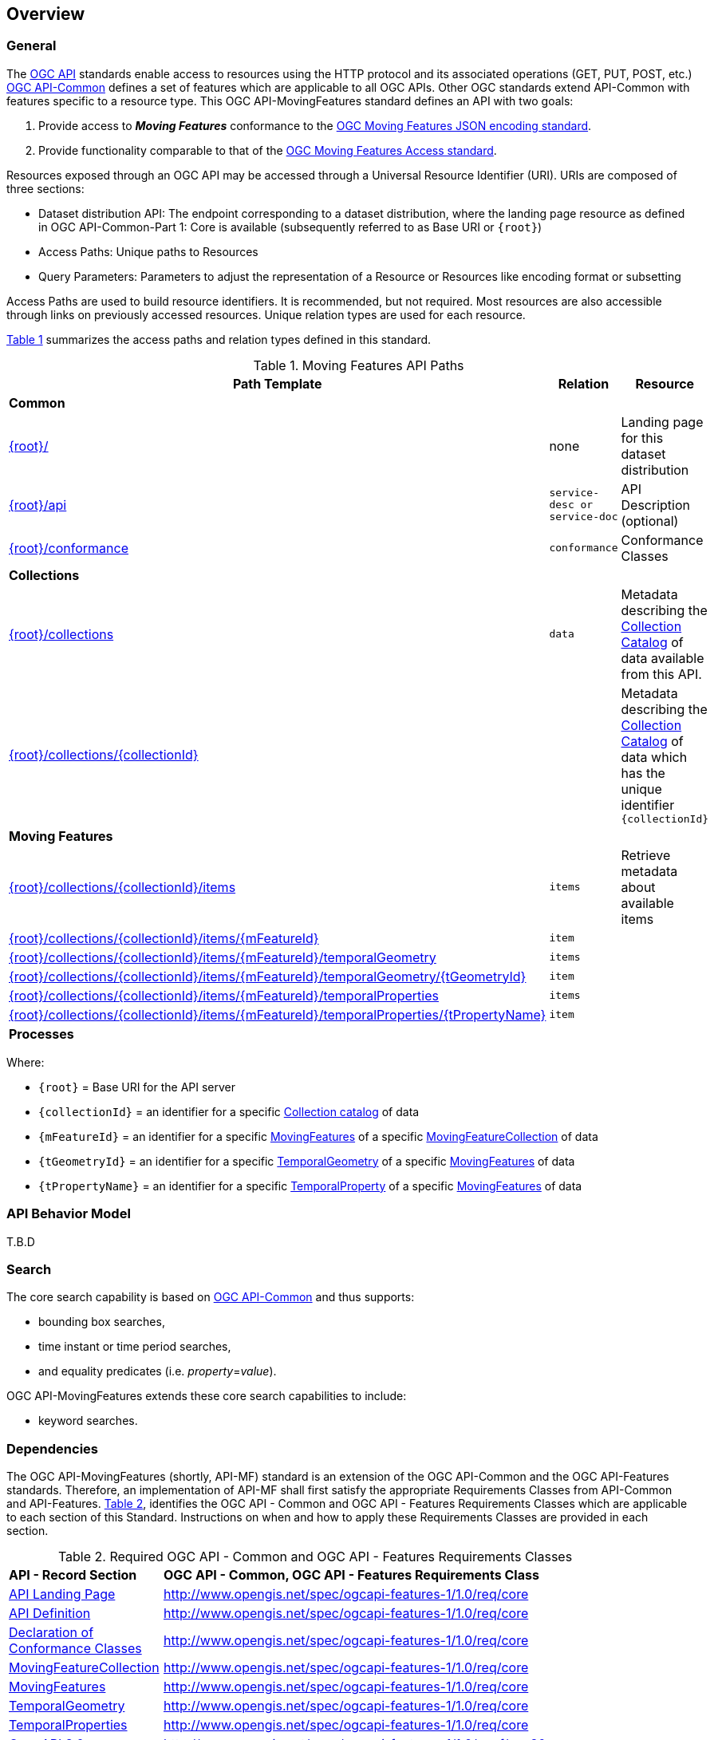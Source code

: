 == Overview
=== General

The https://ogcapi.ogc.org/[OGC API] standards enable access to resources using the HTTP protocol and its associated operations (GET, PUT, POST, etc.) https://ogcapi.ogc.org/common/[OGC API-Common] defines a set of features which are applicable to all OGC APIs. Other OGC standards extend API-Common with features specific to a resource type. This OGC API-MovingFeatures standard defines an API with two goals:

. Provide access to *_Moving Features_* conformance to the <<mf-json-encoding-schema-overview,OGC Moving Features JSON encoding standard>>.
. Provide functionality comparable to that of the <<mf-access-overview,OGC Moving Features Access standard>>.

Resources exposed through an OGC API may be accessed through a Universal Resource Identifier (URI). URIs are composed of three sections:

* Dataset distribution API: The endpoint corresponding to a dataset distribution, where the landing page resource as defined in OGC API-Common-Part 1: Core is available (subsequently referred to as Base URI or `{root}`)
* Access Paths: Unique paths to Resources
* Query Parameters: Parameters to adjust the representation of a Resource or Resources like encoding format or subsetting

Access Paths are used to build resource identifiers. It is recommended, but not required. Most resources are also accessible through links on previously accessed resources. Unique relation types are used for each resource.

<<mf-api-paths>> summarizes the access paths and relation types defined in this standard.

[#mf-api-paths,reftext='{table-caption} {counter:table-num}']
.Moving Features API Paths
[width="90%",cols="2,^1,4",options="header"]
|===
^|**Path Template** ^|**Relation** ^|**Resource**

3+^|**Common**
|<<landing-page,{root}/>>|none|Landing page for this dataset distribution
|<<api-definition,{root}/api>>|`service-desc or service-doc`|API Description (optional)
|<<conformance-classes,{root}/conformance>>|`conformance`|Conformance Classes

3+^|**Collections**
|<<collections,{root}/collections>>|`data`|Metadata describing the <<movingFeatureCollection-definition,Collection Catalog>> of data available from this API.
|<<collections,{root}/collections/{collectionId}>>| |Metadata describing the <<movingFeatureCollection-definition,Collection Catalog>> of data which has the unique identifier `{collectionId}`

3+^|**Moving Features**
|<<moving-features,{root}/collections/{collectionId}/items>>|`items`|Retrieve metadata about available items
|<<moving-features,{root}/collections/{collectionId}/items/{mFeatureId}>>|`item`|
|<<moving-features,{root}/collections/{collectionId}/items/{mFeatureId}/temporalGeometry>>|`items`|
|<<moving-features,{root}/collections/{collectionId}/items/{mFeatureId}/temporalGeometry/{tGeometryId}>>|`item`|
|<<moving-features,{root}/collections/{collectionId}/items/{mFeatureId}/temporalProperties>>|`items`|
|<<moving-features,{root}/collections/{collectionId}/items/{mFeatureId}/temporalProperties/{tPropertyName}>>|`item`|

3+^|**Processes**
|===

Where:

* `{root}`          = Base URI for the API server
* `{collectionId}`  = an identifier for a specific <<movingFeatureCollection-definition,Collection catalog>> of data
* `{mFeatureId}`    = an identifier for a specific <<movingFeatures-definition,MovingFeatures>> of a specific <<movingFeatureCollection-definition,MovingFeatureCollection>> of data
* `{tGeometryId}`   = an identifier for a specific <<temporalGeometry-definition,TemporalGeometry>> of a specific <<movingFeatures-definition,MovingFeatures>> of data
* `{tPropertyName}` = an identifier for a specific <<temporalProperty-definition,TemporalProperty>> of a specific <<movingFeatures-definition,MovingFeatures>> of data

//[[mf-json-encoding-schema-overview]]
//=== Moving Features Implementation Schema
//
//This OGC API-MovingFeatures standard establishes how to access resources as defined by the https://docs.opengeospatial.org/is/19-045r3/19-045r3.html[OGC Moving Features Encoding Extension - JSON] (shortly, MF-JSON) through Web APIs. The MF-JSON has two encoding formats:
//
//* MF-JSON Trajectory specifies how to map/interpret linear trajectories of moving points into/from the GeoJSON. MF-JSON Trajectory is to represent instances of the `MF_TemporalGeometry` type with linear interpolation.
//* MF-JSON Prism encoding can represent not only the movement of `MF_TemporalGeometry`, but also the movement of `MF_PrismGeometry` and `MF_RigidTemporalGeometry` of a feature which may be 0D, 1D, 2D, 3D geometric primitives, or their aggregations. Note that `MF_TemporalGeometry`, `MF_PrismGeometry`, and `MF_RigidTemporalGeometry` are types in the conceptual model of ISO 19141.
//
//The MF-JSON Prism can cover all contents of the MF-JSON Trajectory. This standard focus on the resources type in MF-JSON Prism.
//
//<<mf-prism-uml>> shows a UML class diagram for MF-JSON Prism which represents the basic resources of this standard, such as `MovingFeature`, `MovingFeatureCollection`, `TemporalGeometry`, and `TemporalProperties`.
//
//[#mf-prism-uml,reftext='{figure-caption} {counter:figure-num}']
//.Class diagram for MF-JSON Prism
//image::./images/mf-geojson-prism.png[mf-prism-uml, pdfwidth=100%, width=95%, align="center"]
//
//
//[[movingFeatures-definition]]
//=== Moving Feature Schema
//
//A moving feature represent a moving feature that is spatially and temporally bounded and its position (continuously) changes over time. The detail description and information is presented in the https://docs.opengeospatial.org/is/19-045r3/19-045r3.html#mfeature[MovingFeature of MF-JSON Prism].
//<<moving-feature-properties>> lists the properties that may be included in a moving feature.
//
//[[moving-feature-properties]]
//[reftext='{table-caption} {counter:table-num}']
//.Table of the properties related to the moving feature
//[cols="2,5",options="header"]
//|===
//|Property           |Description
//|mFeatureId         |An identifier for the resource assigned by an external entity.
//|type               |A feature type of GeoJSON (i.e., one of 'Feature' or 'FeatureCollection').
//|geometry           |A projective geometry of the moving feature.
//|properties         |A set of property of GeoJSON.
//|temporalGeometry   |A <<temporalGeometry-definition,TemporalGeometry>> object.
//|temporalProperties |A set of <<temporalProperty-definition,TemporalProperty>> object.
//|bbox               |A bounding box information for the moving feature.
//|time               |A life span information for the moving feature.
//|crs                |A coordinate reference system used for spatial-temporal values.
//|trs                |A temporal coordinate reference system used for spatial-temporal values.
//|===
//
//[[temporalGeometry-definition]]
//=== Temporal Geometry Schema
//
//A temporal geometry object represents the movement of a moving feature with various types of moving geometry, i.e., `MovingPoint`, `MovingLineString`, `MovingPolygon`, and `MovingPointCloud`. It can also represent the movement of a 3D object with its orientation.
//
//<<temporalGeometry-properties>> lists the properties that may be included in a temporal geometry.
//
//[[temporalGeometry-properties]]
//[reftext='{table-caption} {counter:table-num}']
//.Table of the properties related to the temporal geometry
//[cols="2,5",options="header"]
//|===
//|Property           |Description
//|tGeometryId        |An identifier for the resource assigned by an external entity.
//|type               |A primitive geometry type of MF-JSON (i.e., one of 'MovingPoint', 'MovingLineString', 'MovingPolygon', 'MovingPointCloud', or 'MovingGeometryCollection').
//|datetimes          |A sequence of monotonic increasing instants.
//|coordinates        |A sequence of leaf geometries of a temporal geometry, having the same number of elements as "datetimes".
//|interpolation      |A predefined type of motion curve (i.e., one of 'Discrete', 'Step', 'Linear', 'Quadratic' or 'Cubic').
//|base.type          |A type of 3D file format, such as STL, OBJ, PLY, and glTF.
//|base.href          |A URL to address a 3D model data which represents a base geometry of a 3D shape.
//|orientations.scales|An array value of numbers along the x, y, and z axis in order as three scale factors.
//|orientations.angles|An array value of numbers along the x, y, and z axis in order as Euler angles in degree.
//|crs                |A coordinate reference system used for spatial-temporal values.
//|trs                |A temporal coordinate reference system used for spatial-temporal values.
//|===
//
//[[temporalProperty-definition]]
//=== Temporal Property Schema
//
//A temporal property is a collection of dynamic non-spatial attributes and their parametric values with time.
//
//<<temporalProperty-properties>> lists the properties that may be included in a temporal property.
//
//[[temporalProperty-properties]]
//[reftext='{table-caption} {counter:table-num}']
//.Table of the properties related to the temporal properties
//[cols="2,5",options="header"]
//|===
//|Property           |Description
//|tPropertyName      |An identifier for the resource assigned by an external entity.
//|type               |A temporal property type of MF-JSON (i.e., one of 'Measure', 'Text', or 'Image').
//|datetimes          |A sequence of monotonic increasing instants.
//|values             |A sequence of temporal property value, having the same number of elements as "datetimes".
//|interpolation      |A predefined type for a parametric value (i.e., one of 'Discrete', 'Step', 'Linear', or 'Regression').
//|form               |A unit of measure for 'Measure' type.
//|description        |A short description.
//|===
//
//[[movingFeatureCollection-definition]]
//=== Moving Feature Collection Schema
//
//A moving feature collection is an object that groups and describes a set of related <<movingFeatures-definition,Moving Feature>>. The collection object is the primary access point from which a deployed set of moving features can be accessed.
//
//Depending on the deployment pattern, the collection may provide a link to each individual moving feature of the collection or a link to a search access point for retrieving sub-sets of moving features.
//
//<<moving-feature-collection-properties>> list the _core_ set of properties that may be used to describe a moving feature collection.
//
//[[moving-feature-collection-properties]]
//[reftext='{table-caption} {counter:table-num}']
//.Additional collection information properties
//[cols="30,70",options="header"]
//|===
//|Property           |Description
//|_**id**_           |A unique identifier for the collection
//|_**title**_        |A human-readable name given to the collection.
//|_**description**_  |A description of the members of the collection.
//|_**attribution**_  |An attribution for the collection.
//|_**links**_        |A list of references to other documents include one link per record that is part of this collection.
//|_**extent**_       |The spatio-temporal coverage of the resources aggregated by this collection.
//|_**itemType**_     |An indicator about the type of the items in the collection.
//|_**crs**_          |A list of coordinate reference system used for spatial-temporal values.
//|updateFrequency    |A time interval of sampling location.
//|keywords           |A list of keywords or tag associated with the collection.
//|===
//
//NOTE: The properties in bold are inherited from OGC API Common and OGC API Features.
//
//It is anticipated that this set of properties will be extended to enrich the information content of the collection metadata to suit specific needs.
//
//[[mf-access-overview]]
//=== Moving Features Access Schema
//
//T.B.D

[[api-behavior-model-overview]]
=== API Behavior Model

T.B.D

=== Search

The core search capability is based on https://ogcapi.ogc.org/common/[OGC API-Common] and thus supports:

* bounding box searches,
* time instant or time period searches,
* and equality predicates (i.e. _property_=_value_).

OGC API-MovingFeatures extends these core search capabilities to include:

* keyword searches.

[[dependencies-overview]]
=== Dependencies

The OGC API-MovingFeatures (shortly, API-MF) standard is an extension of the OGC API-Common and the OGC API-Features standards. Therefore, an implementation of API-MF shall first satisfy the appropriate Requirements Classes from API-Common and API-Features. <<req-mappings>>, identifies the OGC API - Common and OGC API - Features Requirements Classes which are applicable to each section of this Standard. Instructions on when and how to apply these Requirements Classes are provided in each section.

[#req-mappings,reftext='{table-caption} {counter:table-num}']
.Required OGC API - Common and OGC API - Features Requirements Classes
[width="90%",cols="2,6"]
|====
^|*API - Record Section* ^|*OGC API - Common, OGC API - Features Requirements Class*
|<<landing-page,API Landing Page>>| http://www.opengis.net/spec/ogcapi-features-1/1.0/req/core
|<<api-definition,API Definition>>  | http://www.opengis.net/spec/ogcapi-features-1/1.0/req/core
|<<conformance-classes,Declaration of Conformance Classes>>| http://www.opengis.net/spec/ogcapi-features-1/1.0/req/core
|<<movingFeatureCollection-access,MovingFeatureCollection>>| http://www.opengis.net/spec/ogcapi-features-1/1.0/req/core
|<<movingFeatures-access,MovingFeatures>> |http://www.opengis.net/spec/ogcapi-features-1/1.0/req/core
|<<temporalGeometry-access,TemporalGeometry>>   |http://www.opengis.net/spec/ogcapi-features-1/1.0/req/core
|<<temporalProperties-access,TemporalProperties>>   |http://www.opengis.net/spec/ogcapi-features-1/1.0/req/core
|<<requirements-class-openapi_3_0-clause,OpenAPI 3.0>>| http://www.opengis.net/spec/ogcapi-features-1/1.0/conf/oas30
|<<requirements-class-json-clause,JSON>>| http://www.opengis.net/spec/ogcapi-features-1/1.0/conf/geojson
|====